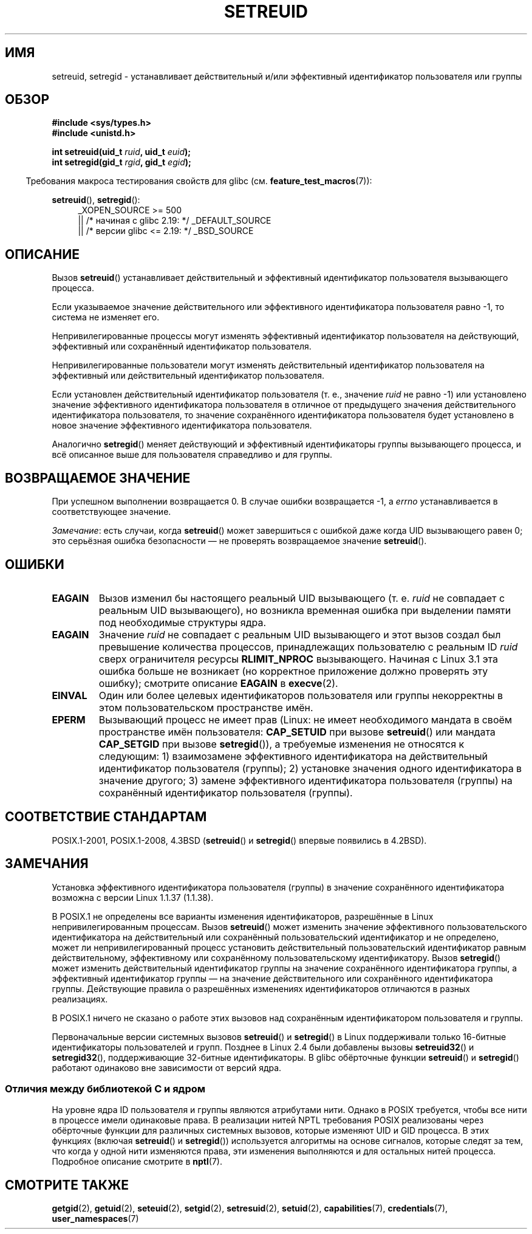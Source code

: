 .\" -*- mode: troff; coding: UTF-8 -*-
.\" Copyright (c) 1983, 1991 The Regents of the University of California.
.\" and Copyright (C) 2009, 2010, 2014, 2015, Michael Kerrisk <mtk.manpages@gmail.com>
.\" All rights reserved.
.\"
.\" %%%LICENSE_START(BSD_4_CLAUSE_UCB)
.\" Redistribution and use in source and binary forms, with or without
.\" modification, are permitted provided that the following conditions
.\" are met:
.\" 1. Redistributions of source code must retain the above copyright
.\"    notice, this list of conditions and the following disclaimer.
.\" 2. Redistributions in binary form must reproduce the above copyright
.\"    notice, this list of conditions and the following disclaimer in the
.\"    documentation and/or other materials provided with the distribution.
.\" 3. All advertising materials mentioning features or use of this software
.\"    must display the following acknowledgement:
.\"	This product includes software developed by the University of
.\"	California, Berkeley and its contributors.
.\" 4. Neither the name of the University nor the names of its contributors
.\"    may be used to endorse or promote products derived from this software
.\"    without specific prior written permission.
.\"
.\" THIS SOFTWARE IS PROVIDED BY THE REGENTS AND CONTRIBUTORS ``AS IS'' AND
.\" ANY EXPRESS OR IMPLIED WARRANTIES, INCLUDING, BUT NOT LIMITED TO, THE
.\" IMPLIED WARRANTIES OF MERCHANTABILITY AND FITNESS FOR A PARTICULAR PURPOSE
.\" ARE DISCLAIMED.  IN NO EVENT SHALL THE REGENTS OR CONTRIBUTORS BE LIABLE
.\" FOR ANY DIRECT, INDIRECT, INCIDENTAL, SPECIAL, EXEMPLARY, OR CONSEQUENTIAL
.\" DAMAGES (INCLUDING, BUT NOT LIMITED TO, PROCUREMENT OF SUBSTITUTE GOODS
.\" OR SERVICES; LOSS OF USE, DATA, OR PROFITS; OR BUSINESS INTERRUPTION)
.\" HOWEVER CAUSED AND ON ANY THEORY OF LIABILITY, WHETHER IN CONTRACT, STRICT
.\" LIABILITY, OR TORT (INCLUDING NEGLIGENCE OR OTHERWISE) ARISING IN ANY WAY
.\" OUT OF THE USE OF THIS SOFTWARE, EVEN IF ADVISED OF THE POSSIBILITY OF
.\" SUCH DAMAGE.
.\" %%%LICENSE_END
.\"
.\"     @(#)setregid.2	6.4 (Berkeley) 3/10/91
.\"
.\" Modified Sat Jul 24 09:08:49 1993 by Rik Faith <faith@cs.unc.edu>
.\" Portions extracted from linux/kernel/sys.c:
.\"             Copyright (C) 1991, 1992  Linus Torvalds
.\"             May be distributed under the GNU General Public License
.\" Changes: 1994-07-29 by Wilf <G.Wilford@ee.surrey.ac.uk>
.\"          1994-08-02 by Wilf due to change in kernel.
.\"          2004-07-04 by aeb
.\"          2004-05-27 by Michael Kerrisk
.\"
.\"*******************************************************************
.\"
.\" This file was generated with po4a. Translate the source file.
.\"
.\"*******************************************************************
.TH SETREUID 2 2017\-09\-15 Linux "Руководство программиста Linux"
.SH ИМЯ
setreuid, setregid \- устанавливает действительный и/или эффективный
идентификатор пользователя или группы
.SH ОБЗОР
\fB#include <sys/types.h>\fP
.br
\fB#include <unistd.h>\fP
.PP
\fBint setreuid(uid_t \fP\fIruid\fP\fB, uid_t \fP\fIeuid\fP\fB);\fP
.br
\fBint setregid(gid_t \fP\fIrgid\fP\fB, gid_t \fP\fIegid\fP\fB);\fP
.PP
.in -4n
Требования макроса тестирования свойств для glibc
(см. \fBfeature_test_macros\fP(7)):
.in
.PP
\fBsetreuid\fP(), \fBsetregid\fP():
.RS 4
.ad l
.\"    || _XOPEN_SOURCE\ &&\ _XOPEN_SOURCE_EXTENDED
_XOPEN_SOURCE\ >=\ 500
    || /* начиная с glibc 2.19: */ _DEFAULT_SOURCE
    || /* версии glibc <= 2.19: */ _BSD_SOURCE
.ad
.RE
.SH ОПИСАНИЕ
Вызов \fBsetreuid\fP() устанавливает действительный и эффективный идентификатор
пользователя вызывающего процесса.
.PP
Если указываемое значение действительного или эффективного идентификатора
пользователя равно \-1, то система не изменяет его.
.PP
Непривилегированные процессы могут изменять эффективный идентификатор
пользователя на действующий, эффективный или сохранённый идентификатор
пользователя.
.PP
Непривилегированные пользователи могут изменять действительный идентификатор
пользователя на эффективный или действительный идентификатор пользователя.
.PP
Если установлен действительный идентификатор пользователя (т. е., значение
\fIruid\fP не равно \-1) или установлено значение эффективного идентификатора
пользователя в отличное от предыдущего значения действительного
идентификатора пользователя, то значение сохранённого идентификатора
пользователя будет установлено в новое значение эффективного идентификатора
пользователя.
.PP
Аналогично \fBsetregid\fP() меняет действующий и эффективный идентификаторы
группы вызывающего процесса, и всё описанное выше для пользователя
справедливо и для группы.
.SH "ВОЗВРАЩАЕМОЕ ЗНАЧЕНИЕ"
При успешном выполнении возвращается 0. В случае ошибки возвращается \-1, а
\fIerrno\fP устанавливается в соответствующее значение.
.PP
\fIЗамечание\fP: есть случаи, когда \fBsetreuid\fP() может завершиться с ошибкой
даже когда UID вызывающего равен 0; это серьёзная ошибка безопасности — не
проверять возвращаемое значение \fBsetreuid\fP().
.SH ОШИБКИ
.TP 
\fBEAGAIN\fP
Вызов изменил бы настоящего реальный UID вызывающего (т. е. \fIruid\fP не
совпадает с реальным UID вызывающего), но возникла временная ошибка при
выделении памяти под необходимые структуры ядра.
.TP 
\fBEAGAIN\fP
Значение \fIruid\fP не совпадает с реальным UID вызывающего и этот вызов создал
был превышение количества процессов, принадлежащих пользователю с реальным
ID \fIruid\fP сверх ограничителя ресурсы \fBRLIMIT_NPROC\fP вызывающего. Начиная с
Linux 3.1 эта ошибка больше не возникает (но корректное приложение должно
проверять эту ошибку); смотрите описание \fBEAGAIN\fP в \fBexecve\fP(2).
.TP 
\fBEINVAL\fP
Один или более целевых идентификаторов пользователя или группы некорректны в
этом пользовательском пространстве имён.
.TP 
\fBEPERM\fP
Вызывающий процесс не имеет прав (Linux: не имеет необходимого мандата в
своём пространстве имён пользователя: \fBCAP_SETUID\fP при вызове \fBsetreuid\fP()
или мандата \fBCAP_SETGID\fP при вызове \fBsetregid\fP()), а требуемые изменения
не относятся к следующим: 1) взаимозамене эффективного идентификатора на
действительный идентификатор пользователя (группы); 2) установке значения
одного идентификатора в значение другого; 3) замене эффективного
идентификатора пользователя (группы) на сохранённый идентификатор
пользователя (группы).
.SH "СООТВЕТСТВИЕ СТАНДАРТАМ"
POSIX.1\-2001, POSIX.1\-2008, 4.3BSD (\fBsetreuid\fP() и \fBsetregid\fP() впервые
появились в 4.2BSD).
.SH ЗАМЕЧАНИЯ
Установка эффективного идентификатора пользователя (группы) в значение
сохранённого идентификатора возможна с версии Linux 1.1.37 (1.1.38).
.PP
В POSIX.1 не определены все варианты изменения идентификаторов, разрешённые
в Linux непривилегированным процессам. Вызов \fBsetreuid\fP() может изменить
значение эффективного пользовательского идентификатора на действительный или
сохранённый пользовательский идентификатор и не определено, может ли
непривилегированный процесс установить действительный пользовательский
идентификатор равным действительному, эффективному или сохранённому
пользовательскому идентификатору. Вызов \fBsetregid\fP() может изменить
действительный идентификатор группы на значение сохранённого идентификатора
группы, а эффективный идентификатор группы — на значение действительного или
сохранённого идентификатора группы. Действующие правила о разрешённых
изменениях идентификаторов отличаются в разных реализациях.
.PP
В POSIX.1 ничего не сказано о работе этих вызовов над сохранённым
идентификатором пользователя и группы.
.PP
.\"
Первоначальные версии системных вызовов \fBsetreuid\fP() и \fBsetregid\fP() в
Linux поддерживали только 16\-битные идентификаторы пользователей и
групп. Позднее в Linux 2.4 были добавлены вызовы \fBsetreuid32\fP() и
\fBsetregid32\fP(), поддерживающие 32\-битные идентификаторы. В glibc обёрточные
функции \fBsetreuid\fP() и \fBsetregid\fP() работают одинаково вне зависимости от
версий ядра.
.SS "Отличия между библиотекой C и ядром"
На уровне ядра ID пользователя и группы являются атрибутами нити. Однако в
POSIX требуется, чтобы все нити в процессе имели одинаковые права. В
реализации нитей NPTL требования POSIX реализованы через обёрточные функции
для различных системных вызовов, которые изменяют UID и GID процесса. В этих
функциях (включая \fBsetreuid\fP() и \fBsetregid\fP()) используется алгоритмы на
основе сигналов, которые следят за тем, что когда у одной нити изменяются
права, эти изменения выполняются и для остальных нитей процесса. Подробное
описание смотрите в \fBnptl\fP(7).
.SH "СМОТРИТЕ ТАКЖЕ"
\fBgetgid\fP(2), \fBgetuid\fP(2), \fBseteuid\fP(2), \fBsetgid\fP(2), \fBsetresuid\fP(2),
\fBsetuid\fP(2), \fBcapabilities\fP(7), \fBcredentials\fP(7), \fBuser_namespaces\fP(7)
